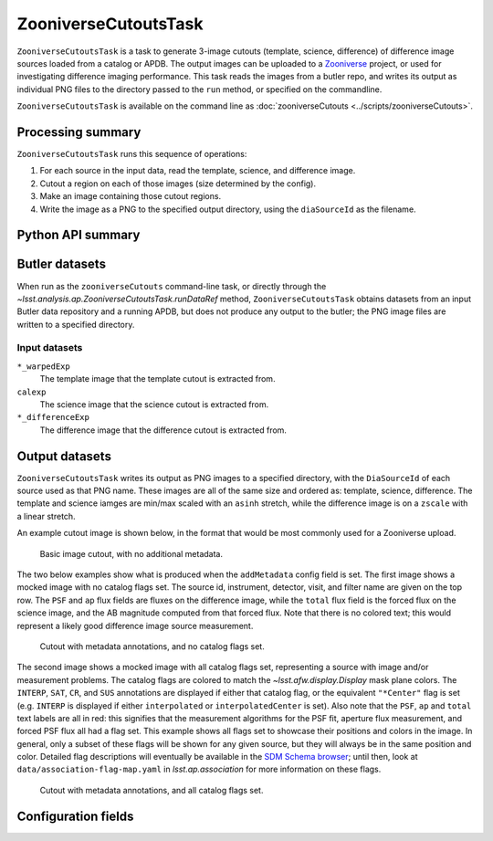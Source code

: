 .. lsst-task-topic:: lsst.analysis.ap.ZooniverseCutoutsTask

#####################
ZooniverseCutoutsTask
#####################

``ZooniverseCutoutsTask`` is a task to generate 3-image cutouts (template, science, difference) of difference image sources loaded from a catalog or APDB.
The output images can be uploaded to a `Zooniverse`_ project, or used for investigating difference imaging performance.
This task reads the images from a butler repo, and writes its output as individual PNG files to the directory passed to the ``run`` method, or specified on the commandline.

``ZooniverseCutoutsTask`` is available on the command line as :doc:`zooniverseCutouts <../scripts/zooniverseCutouts>`.

.. _Zooniverse: https://www.zooniverse.org/

.. _lsst.analysis.ap.ZooniverseCutoutsTask-summary:

Processing summary
==================

``ZooniverseCutoutsTask`` runs this sequence of operations:

#. For each source in the input data, read the template, science, and difference image.

#. Cutout a region on each of those images (size determined by the config).

#. Make an image containing those cutout regions.

#. Write the image as a PNG to the specified output directory, using the ``diaSourceId`` as the filename.

.. _lsst.analysis.ap.ZooniverseCutoutsTask-api:

Python API summary
==================

.. lsst-task-api-summary:: lsst.analysis.ap.ZooniverseCutoutsTask

.. _lsst.analysis.ap.ZooniverseCutoutsTask-butler:

Butler datasets
===============

When run as the ``zooniverseCutouts`` command-line task, or directly through the `~lsst.analysis.ap.ZooniverseCutoutsTask.runDataRef` method, ``ZooniverseCutoutsTask`` obtains datasets from an input Butler data repository and a running APDB, but does not produce any output to the butler; the PNG image files are written to a specified directory.

.. _lsst.analysis.ap.ZooniverseCutoutsTask-butler-inputs:

Input datasets
--------------

``*_warpedExp``
    The template image that the template cutout is extracted from.

``calexp``
    The science image that the science cutout is extracted from.

``*_differenceExp``
    The difference image that the difference cutout is extracted from.

.. _lsst.analysis.ap.ZooniverseCutoutsTask-outputs:

Output datasets
===============

``ZooniverseCutoutsTask`` writes its output as PNG images to a specified directory, with the ``DiaSourceId`` of each source used as that PNG name.
These images are all of the same size and ordered as: template, science, difference.
The template and science iamges are min/max scaled with an ``asinh`` stretch, while the difference image is on a ``zscale`` with a linear stretch.

An example cutout image is shown below, in the format that would be most commonly used for a Zooniverse upload.

.. figure:: cutout_sample-plain.png
    :name: fig-cutout_sample-plain
    :alt: Basic image cutout, with no metadata.

    Basic image cutout, with no additional metadata.

The two below examples show what is produced when the ``addMetadata`` config field is set.
The first image shows a mocked image with no catalog flags set.
The source id, instrument, detector, visit, and filter name are given on the top row.
The ``PSF`` and ``ap`` flux fields are fluxes on the difference image, while the ``total`` flux field is the forced flux on the science image, and the AB magnitude computed from that forced flux.
Note that there is no colored text; this would represent a likely good difference image source measurement.

.. figure:: cutout_sample-noflags.png
    :name: fig-cutout_sample-noflags
    :alt: Cutout with metadata annotations, and no catalog flags set.

    Cutout with metadata annotations, and no catalog flags set.

The second image shows a mocked image with all catalog flags set, representing a source with image and/or measurement problems.
The catalog flags are colored to match the `~lsst.afw.display.Display` mask plane colors.
The ``INTERP``, ``SAT``, ``CR``, and ``SUS`` annotations are displayed if either that catalog flag, or the equivalent ``"*Center"`` flag is set (e.g. ``INTERP`` is displayed if either ``interpolated`` or ``interpolatedCenter`` is set).
Also note that the ``PSF``, ``ap`` and ``total`` text labels are all in red: this signifies that the measurement algorithms for the PSF fit, aperture flux measurement, and forced PSF flux all had a flag set.
This example shows all flags set to showcase their positions and colors in the image.
In general, only a subset of these flags will be shown for any given source, but they will always be in the same position and color.
Detailed flag descriptions will eventually be available in the `SDM Schema browser`_;
until then, look at ``data/association-flag-map.yaml`` in `lsst.ap.association` for more information on these flags.

.. figure:: cutout_sample-flags.png
    :name: fig-cutout_sample-flags
    :alt: Cutout with metadata annotations, and all catalog flags set.

    Cutout with metadata annotations, and all catalog flags set.

.. _SDM Schema browser: https://dm.lsst.org/sdm_schemas/browser/baseline.html#DiaSource


.. _lsst.pipe.tasks.characterizeImage.ZooniverseCutoutsTask-configs:

Configuration fields
====================

.. lsst-task-config-fields:: lsst.analysis.ap.ZooniverseCutoutsTask

